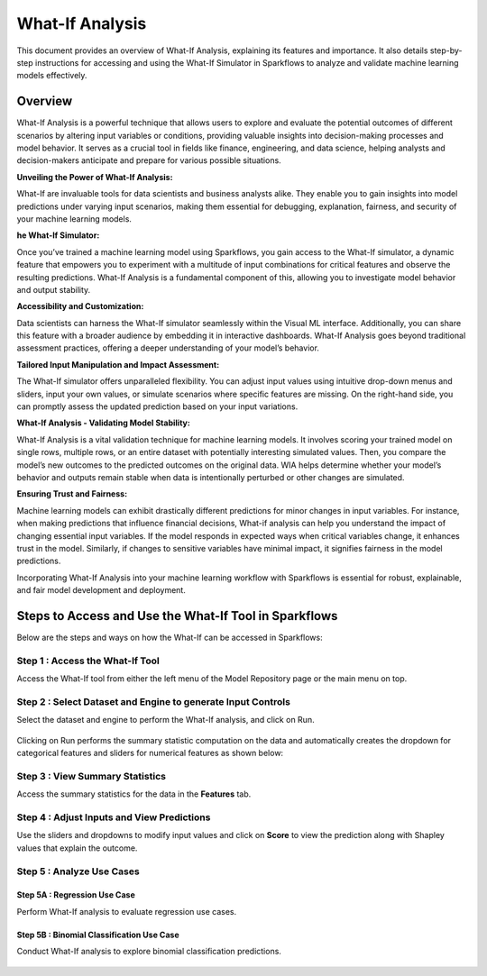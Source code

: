 What-If Analysis
=================

This document provides an overview of What-If Analysis, explaining its features and importance. It also details step-by-step instructions for accessing and using the What-If Simulator in Sparkflows to analyze and validate machine learning models effectively.


Overview
-----------

What-If Analysis is a powerful technique that allows users to explore and evaluate the potential outcomes of different scenarios by altering input variables or conditions, providing valuable insights into decision-making processes and model behavior. It serves as a crucial tool in fields like finance, engineering, and data science, helping analysts and decision-makers anticipate and prepare for various possible situations.

**Unveiling the Power of What-If Analysis:**

What-If are invaluable tools for data scientists and business analysts alike. They enable you to gain insights into model predictions under varying input scenarios, making them essential for debugging, explanation, fairness, and security of your machine learning models.

**he What-If Simulator:**

Once you’ve trained a machine learning model using Sparkflows, you gain access to the What-If simulator, a dynamic feature that empowers you to experiment with a multitude of input combinations for critical features and observe the resulting predictions. What-If Analysis is a fundamental component of this, allowing you to investigate model behavior and output stability.

**Accessibility and Customization:**

Data scientists can harness the What-If simulator seamlessly within the Visual ML interface. Additionally, you can share this feature with a broader audience by embedding it in interactive dashboards. What-If Analysis goes beyond traditional assessment practices, offering a deeper understanding of your model’s behavior.

**Tailored Input Manipulation and Impact Assessment:**

The What-If simulator offers unparalleled flexibility. You can adjust input values using intuitive drop-down menus and sliders, input your own values, or simulate scenarios where specific features are missing. On the right-hand side, you can promptly assess the updated prediction based on your input variations.

**What-If Analysis - Validating Model Stability:**

What-If Analysis is a vital validation technique for machine learning models. It involves scoring your trained model on single rows, multiple rows, or an entire dataset with potentially interesting simulated values. Then, you compare the model’s new outcomes to the predicted outcomes on the original data. WIA helps determine whether your model’s behavior and outputs remain stable when data is intentionally perturbed or other changes are simulated.

**Ensuring Trust and Fairness:**

Machine learning models can exhibit drastically different predictions for minor changes in input variables. For instance, when making predictions that influence financial decisions, What-if analysis can help you understand the impact of changing essential input variables. If the model responds in expected ways when critical variables change, it enhances trust in the model. Similarly, if changes to sensitive variables have minimal impact, it signifies fairness in the model predictions.

Incorporating What-If Analysis into your machine learning workflow with Sparkflows is essential for robust, explainable, and fair model development and deployment.


Steps to Access and Use the What-If Tool in Sparkflows
---------------------------------------------------------

Below are the steps and ways on how the What-If can be accessed in Sparkflows:

Step 1 : Access the What-If Tool
++++++++++++++++++++++++++++++++++

Access the What-If tool from either the left menu of the Model Repository page or the main menu on top.

.. figure:: ../_assets/what-if/whatif-1.png
   :alt: What-If
   :width: 65%

Step 2 : Select Dataset and Engine to generate Input Controls
++++++++++++++++++++++++++++++++++++++++++++++++++++++++++++

Select the dataset and engine to perform the What-If analysis, and click on Run.

   .. figure:: ../_assets/what-if/whatif-2-select-dataset-engine.png
      :alt: What-If
      :width: 65%


Clicking on Run performs the summary statistic computation on the data and automatically creates the dropdown for categorical features and sliders for numerical features as shown below:

.. figure:: ../_assets/what-if/whatif-3-auto-creates-sliders-dropdown.png
   :alt: What-If
   :width: 20%

.. figure:: ../_assets/what-if/whatif-3-auto-creates-sliders-dropdown-2.png
     :alt: What-If
     :width: 20%


Step 3 : View Summary Statistics
+++++++++++++++++++++++++++++++++++++

Access the summary statistics for the data in the **Features** tab.

.. figure:: ../_assets/what-if/whatif-4-features-metadata.png
   :alt: What-If
   :width: 65%


Step 4 : Adjust Inputs and View Predictions
+++++++++++++++++++++++++++++++++++++++++++++

Use the sliders and dropdowns to modify input values and click on **Score** to view the prediction along with Shapley values that explain the outcome.

.. figure:: ../_assets/what-if/whatif-5-choose-value-slider.png
     :alt: What-If
     :width: 20%


Step 5 : Analyze Use Cases
+++++++++++++++++++++++++++++

Step 5A : Regression Use Case
..............................

Perform What-If analysis to evaluate regression use cases.

.. figure:: ../_assets/what-if/whatif-6-click-on-score-gets-shapley-contributions-regression.png
   :alt: What-If
   :width: 65%



Step 5B : Binomial Classification Use Case
...........................................

Conduct What-If analysis to explore binomial classification predictions.

.. figure:: ../_assets/what-if/whatif-7-click-on-score-gets-shapley-contributions-classification.png
   :alt: What-If
   :width: 65%



